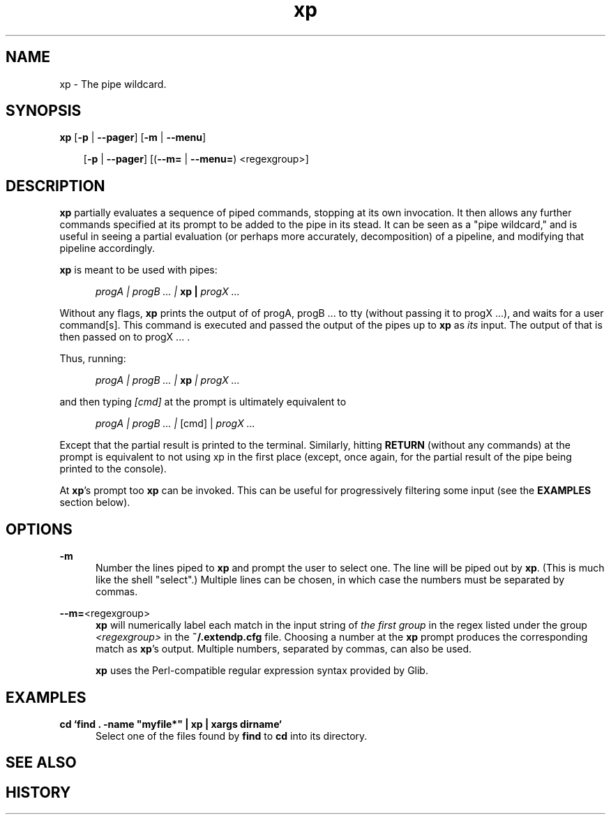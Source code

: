 .TH xp "1" "June 17 2013" "Julian K. Arni"  "The xp Manual"

.SH NAME

xp - The pipe wildcard.

.SH SYNOPSIS

\fBxp\fR [\fB-p \fR| \fB--pager\fR] [\fB-m \fR| \fB--menu\fR]

.RS 3
[\fB-p\fR | \fB--pager\fR] [(\fB--m=\fR | \fB--menu=\fR) <regexgroup>]
.RE

.SH DESCRIPTION

\fBxp\fR partially evaluates a sequence of piped commands, stopping at
its own invocation. It then allows any further commands specified at its
prompt to be added to the pipe in its stead. It can be seen as a "pipe
wildcard," and is useful in seeing a partial evaluation (or perhaps more
accurately, decomposition) of a pipeline, and modifying that pipeline
accordingly.

\fBxp\fR is meant to be used with pipes:

.RS 5
\fI progA | progB ... | \fB xp | \fI progX ...\fR
.RE

Without any flags, \fBxp\fR prints the output of of progA, progB ... to tty
(without passing it to progX ...), and waits for a user command[s]. This
command is executed and passed the output of the pipes up to \fBxp\fR as
\fIits\fR input. The output of that is then passed on to progX ... .

Thus, running:

.RS 5
\fI progA | progB ... | \fB xp \fI | progX ...\fR
.RE

and then typing \fI[cmd]\fR at the prompt is ultimately equivalent to 

.RS 5
\fI progA | progB ... | \fR [cmd] |\fI progX ...\fR
.RE

Except that the partial result is printed to the terminal. Similarly, hitting
\fBRETURN\fR (without any commands) at the prompt is equivalent to not using xp
in the first place (except, once again, for the partial result of the pipe
being printed to the console).

At \fBxp\fR's prompt too \fBxp\fR can be invoked. This can be useful for
progressively filtering some input (see the \fBEXAMPLES\fR section below).

.SH OPTIONS

\fB-m\fR
.RS 5 
Number the lines piped to \fBxp\fR and prompt the user to select one.
The line will be piped out by \fBxp\fR. (This is much like the shell "select".)
Multiple lines can be chosen, in which case the numbers must be separated by
commas.
.RE

\fB--m=\fR<regexgroup>
.RS 5 
\fBxp\fR will numerically label each match in the input string of  \fIthe first
group\fR in the regex listed under the group \fI<regexgroup>\fR in the
\fB~/.extendp.cfg\fR file. Choosing a number at the \fBxp\fR prompt produces
the corresponding match as \fBxp\fR's output. Multiple numbers, separated by
commas, can also be used.

\fBxp\fR uses the
Perl-compatible regular expression syntax provided by Glib.  
.RE

.SH EXAMPLES 

\fB cd `find . -name "myfile*" | xp | xargs dirname`\fR  
.RS 5 
Select one of the files found by \fBfind\fR to \fBcd\fR into its directory.
.RE

.SH SEE ALSO

.SH HISTORY

